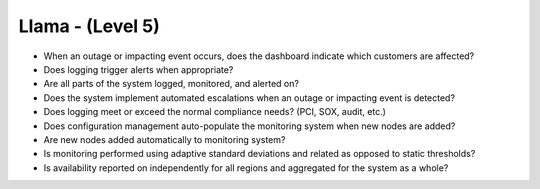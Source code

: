 =================
Llama - (Level 5)
=================

* When an outage or impacting event occurs, does the dashboard indicate which customers are affected?
* Does logging trigger alerts when appropriate?
* Are all parts of the system logged, monitored, and alerted on?
* Does the system implement automated escalations when an outage or impacting event is detected?
* Does logging meet or exceed the normal compliance needs? (PCI, SOX, audit, etc.)
* Does configuration management auto-populate the monitoring system when new nodes are added?
* Are new nodes added automatically to monitoring system?
* Is monitoring performed using adaptive standard deviations and related as opposed to static thresholds?
* Is availability reported on independently for all regions and aggregated for the system as a whole?


